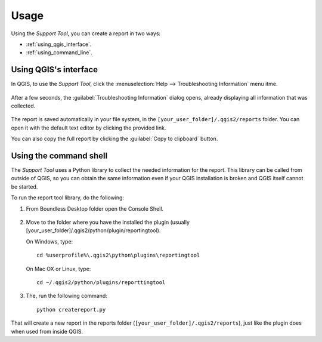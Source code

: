 .. (c) 2016 Boundless, http://boundlessgeo.com
   This code is licensed under the GPL 2.0 license.

.. _support_usage:

Usage
=====

Using the *Support Tool*, you can create a report in two ways:

* :ref:`using_qgis_interface`.
* :ref:`using_command_line`.

.. _using_qgis_interface:

Using QGIS's interface
----------------------

In QGIS, to use the *Support Tool*, click the :menuselection:`Help -->
Troubleshooting Information` menu itme.

.. figure:: img/open_report_tool.png

After a few seconds, the :guilabel:`Troubleshooting Information` dialog
opens, already displaying all information that was collected.

.. figure:: img/diagnostics_dialog.png

The report is saved automatically in your file system, in the
``[your_user_folder]/.qgis2/reports`` folder. You can open it with the
default text editor by clicking the provided link.

You can also copy the full report by clicking the :guilabel:`Copy to clipboard`
button.

.. _using_command_line:

Using the command shell
-----------------------

The *Support Tool* uses a Python library to collect the needed
information for the report. This library can be called from outside of QGIS,
so you can obtain the same information even if your QGIS installation is
broken and QGIS itself cannot be started.

To run the report tool library, do the following:

#. From Boundless Desktop folder open the Console Shell.

   .. figure:: img/open_commnad_shell.png

#. Move to the folder where you have the installed the plugin (usually
   [your_user_folder]/.qgis2/python/plugin/reportingtool).

   On Windows, type::

     cd %userprofile%\.qgis2\python\plugins\reportingtool

   On Mac OX or Linux, type::

     cd ~/.qgis2/python/plugins/reporttingtool

#. The, run the following command::

     python createreport.py

That will create a new report in the reports folder
(``[your_user_folder]/.qgis2/reports``), just like the plugin does when used
from inside QGIS.
